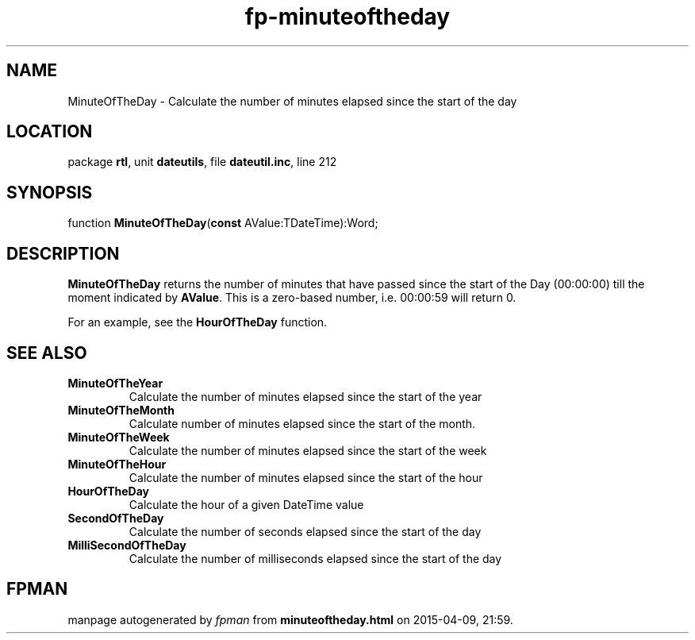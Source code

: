 .\" file autogenerated by fpman
.TH "fp-minuteoftheday" 3 "2014-03-14" "fpman" "Free Pascal Programmer's Manual"
.SH NAME
MinuteOfTheDay - Calculate the number of minutes elapsed since the start of the day
.SH LOCATION
package \fBrtl\fR, unit \fBdateutils\fR, file \fBdateutil.inc\fR, line 212
.SH SYNOPSIS
function \fBMinuteOfTheDay\fR(\fBconst\fR AValue:TDateTime):Word;
.SH DESCRIPTION
\fBMinuteOfTheDay\fR returns the number of minutes that have passed since the start of the Day (00:00:00) till the moment indicated by \fBAValue\fR. This is a zero-based number, i.e. 00:00:59 will return 0.

For an example, see the \fBHourOfTheDay\fR function.


.SH SEE ALSO
.TP
.B MinuteOfTheYear
Calculate the number of minutes elapsed since the start of the year
.TP
.B MinuteOfTheMonth
Calculate number of minutes elapsed since the start of the month.
.TP
.B MinuteOfTheWeek
Calculate the number of minutes elapsed since the start of the week
.TP
.B MinuteOfTheHour
Calculate the number of minutes elapsed since the start of the hour
.TP
.B HourOfTheDay
Calculate the hour of a given DateTime value
.TP
.B SecondOfTheDay
Calculate the number of seconds elapsed since the start of the day
.TP
.B MilliSecondOfTheDay
Calculate the number of milliseconds elapsed since the start of the day

.SH FPMAN
manpage autogenerated by \fIfpman\fR from \fBminuteoftheday.html\fR on 2015-04-09, 21:59.

